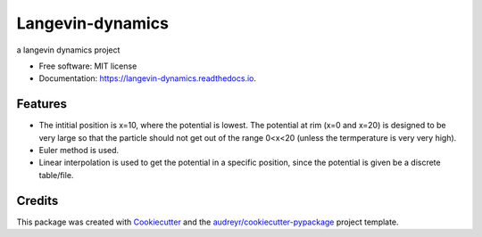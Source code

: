 ===============================
Langevin-dynamics
===============================


.. image:: https://img.shields.io/pypi/v/langevin_dynamics.svg
        :target: https://pypi.python.org/pypi/langevin_dynamics

.. image:: https://img.shields.io/travis/xinbian/langevin_dynamics.svg
        :target: https://travis-ci.org/xinbian/langevin_dynamics

.. image:: https://readthedocs.org/projects/langevin-dynamics/badge/?version=latest
        :target: https://langevin-dynamics.readthedocs.io/en/latest/?badge=latest
        :alt: Documentation Status

.. image:: https://pyup.io/repos/github/xinbian/langevin_dynamics/shield.svg
     :target: https://pyup.io/repos/github/xinbian/langevin_dynamics/
     :alt: Updates


a langevin dynamics project


* Free software: MIT license
* Documentation: https://langevin-dynamics.readthedocs.io.


Features
--------

* The intitial position is x=10, where the potential is lowest. The potential at rim (x=0 and x=20) is designed to be very large so that the particle should not get out of the range 0<x<20 (unless the termperature is very very high).
* Euler method is used.
* Linear interpolation is used to get the potential in a specific position, since the potential is given be a discrete table/file.
Credits
---------

This package was created with Cookiecutter_ and the `audreyr/cookiecutter-pypackage`_ project template.

.. _Cookiecutter: https://github.com/audreyr/cookiecutter
.. _`audreyr/cookiecutter-pypackage`: https://github.com/audreyr/cookiecutter-pypackage

